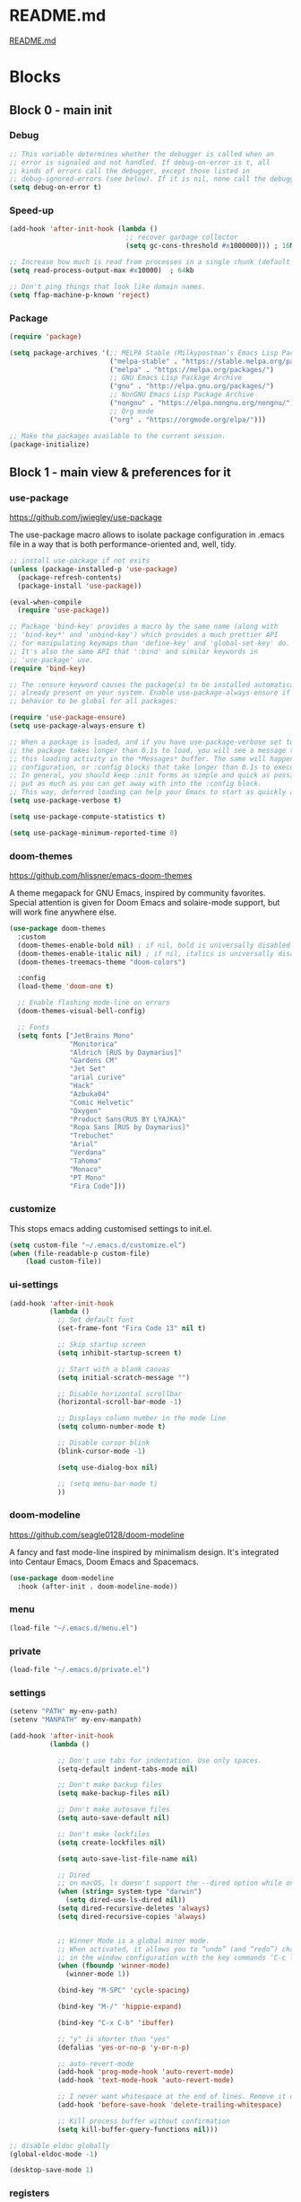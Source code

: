 * README.md
[[file:README.md][README.md]]

* Blocks
** Block 0 - main init
*** Debug

#+name: debug
#+begin_src emacs-lisp
;; This variable determines whether the debugger is called when an
;; error is signaled and not handled. If debug-on-error is t, all
;; kinds of errors call the debugger, except those listed in
;; debug-ignored-errors (see below). If it is nil, none call the debugger.
(setq debug-on-error t)
#+end_src

*** Speed-up

#+name: speed-up
#+begin_src emacs-lisp
(add-hook 'after-init-hook (lambda ()
                             ;; recover garbage collector
                             (setq gc-cons-threshold #x1000000))) ; 16Mb

;; Increase how much is read from processes in a single chunk (default is 4kb)
(setq read-process-output-max #x10000)  ; 64kb

;; Don't ping things that look like domain names.
(setq ffap-machine-p-known 'reject)
#+end_src

*** Package

#+name: package
#+begin_src emacs-lisp
(require 'package)

(setq package-archives '(;; MELPA Stable (Milkypostman’s Emacs Lisp Package Archive)
                         ("melpa-stable" . "https://stable.melpa.org/packages/")
                         ("melpa" . "https://melpa.org/packages/")
                         ;; GNU Emacs Lisp Package Archive
                         ("gnu" . "http://elpa.gnu.org/packages/")
                         ;; NonGNU Emacs Lisp Package Archive
                         ("nongnu" . "https://elpa.nongnu.org/nongnu/")
                         ;; Org mode
                         ("org" . "https://orgmode.org/elpa/")))

;; Make the packages available to the current session.
(package-initialize)
#+end_src

** Block 1 - main view & preferences for it
*** use-package

[[https://github.com/jwiegley/use-package][https://github.com/jwiegley/use-package]]

The use-package macro allows to isolate package configuration in .emacs file in a way that is both
performance-oriented and, well, tidy.

#+name: use-package
#+begin_src emacs-lisp
;; install use-package if not exits
(unless (package-installed-p 'use-package)
  (package-refresh-contents)
  (package-install 'use-package))

(eval-when-compile
  (require 'use-package))

;; Package 'bind-key' provides a macro by the same name (along with
;; 'bind-key*' and 'unbind-key') which provides a much prettier API
;; for manipulating keymaps than 'define-key' and 'global-set-key' do.
;; It's also the same API that ':bind' and similar keywords in
;; 'use-package' use.
(require 'bind-key)

;; The :ensure keyword causes the package(s) to be installed automatically if not
;; already present on your system. Enable use-package-always-ensure if you wish this
;; behavior to be global for all packages:

(require 'use-package-ensure)
(setq use-package-always-ensure t)

;; When a package is loaded, and if you have use-package-verbose set to t, or if
;; the package takes longer than 0.1s to load, you will see a message to indicate
;; this loading activity in the *Messages* buffer. The same will happen for
;; configuration, or :config blocks that take longer than 0.1s to execute.
;; In general, you should keep :init forms as simple and quick as possible, and
;; put as much as you can get away with into the :config block.
;; This way, deferred loading can help your Emacs to start as quickly as possible.
(setq use-package-verbose t)

(setq use-package-compute-statistics t)

(setq use-package-minimum-reported-time 0)
#+end_src

*** doom-themes

https://github.com/hlissner/emacs-doom-themes

A theme megapack for GNU Emacs, inspired by community favorites.
Special attention is given for Doom Emacs and solaire-mode support,
but will work fine anywhere else.

#+name: doom-themes
#+begin_src emacs-lisp
(use-package doom-themes
  :custom
  (doom-themes-enable-bold nil) ; if nil, bold is universally disabled
  (doom-themes-enable-italic nil) ; if nil, italics is universally disabled
  (doom-themes-treemacs-theme "doom-colors")

  :config
  (load-theme 'doom-one t)

  ;; Enable flashing mode-line on errors
  (doom-themes-visual-bell-config)

  ;; Fonts
  (setq fonts ["JetBrains Mono"
               "Monitorica"
               "Aldrich [RUS by Daymarius]"
               "Gardens CM"
               "Jet Set"
               "arial curive"
               "Hack"
               "Azbuka04"
               "Comic Helvetic"
               "Oxygen"
               "Product Sans(RUS BY LYAJKA)"
               "Ropa Sans [RUS by Daymarius]"
               "Trebuchet"
               "Arial"
               "Verdana"
               "Tahoma"
               "Monaco"
               "PT Mono"
               "Fira Code"]))
#+end_src

*** customize

This stops emacs adding customised settings to init.el.

#+name: customize
#+begin_src emacs-lisp
(setq custom-file "~/.emacs.d/customize.el")
(when (file-readable-p custom-file)
    (load custom-file))
#+end_src

*** ui-settings

#+name: ui-settings
#+begin_src emacs-lisp
(add-hook 'after-init-hook
          (lambda ()
            ;; Set default font
            (set-frame-font "Fira Code 13" nil t)

            ;; Skip startup screen
            (setq inhibit-startup-screen t)

            ;; Start with a blank canvas
            (setq initial-scratch-message "")

            ;; Disable horizontal scrollbar
            (horizontal-scroll-bar-mode -1)

            ;; Displays column number in the mode line
            (setq column-number-mode t)

            ;; Disable cursor blink
            (blink-cursor-mode -1)

            (setq use-dialog-box nil)

            ;; (setq menu-bar-mode t)
            ))
#+end_src

*** doom-modeline

https://github.com/seagle0128/doom-modeline

A fancy and fast mode-line inspired by minimalism design.
It's integrated into Centaur Emacs, Doom Emacs and Spacemacs.

#+name: doom-modeline
#+begin_src emacs-lisp
(use-package doom-modeline
  :hook (after-init . doom-modeline-mode))
#+end_src

*** menu

#+name: menu
#+begin_src emacs-lisp
(load-file "~/.emacs.d/menu.el")
#+end_src

*** private

#+name: private
#+begin_src emacs-lisp
(load-file "~/.emacs.d/private.el")
#+end_src

*** settings

#+name: settings
#+begin_src emacs-lisp
(setenv "PATH" my-env-path)
(setenv "MANPATH" my-env-manpath)

(add-hook 'after-init-hook
          (lambda ()

            ;; Don't use tabs for indentation. Use only spaces.
            (setq-default indent-tabs-mode nil)

            ;; Don't make backup files
            (setq make-backup-files nil)

            ;; Don't make autosave files
            (setq auto-save-default nil)

            ;; Don't make lockfiles
            (setq create-lockfiles nil)

            (setq auto-save-list-file-name nil)

            ;; Dired
            ;; on macOS, ls doesn't support the --dired option while on Linux it is supported.
            (when (string= system-type "darwin")
              (setq dired-use-ls-dired nil))
            (setq dired-recursive-deletes 'always)
            (setq dired-recursive-copies 'always)


            ;; Winner Mode is a global minor mode.
            ;; When activated, it allows you to “undo” (and “redo”) changes
            ;; in the window configuration with the key commands ‘C-c left’ and ‘C-c right’.
            (when (fboundp 'winner-mode)
              (winner-mode 1))

            (bind-key "M-SPC" 'cycle-spacing)

            (bind-key "M-/" 'hippie-expand)

            (bind-key "C-x C-b" 'ibuffer)

            ;; "y" is shorter than "yes"
            (defalias 'yes-or-no-p 'y-or-n-p)

            ;; auto-revert-mode
            (add-hook 'prog-mode-hook 'auto-revert-mode)
            (add-hook 'text-mode-hook 'auto-revert-mode)

            ;; I never want whitespace at the end of lines. Remove it on save.
            (add-hook 'before-save-hook 'delete-trailing-whitespace)

            ;; Kill process buffer without confirmation
            (setq kill-buffer-query-functions nil)))

;; disable eldoc globally
(global-eldoc-mode -1)

(desktop-save-mode 1)
#+end_src

*** registers

#+name: registers
#+begin_src emacs-lisp
(load-file "~/.emacs.d/registers.el")
#+end_src

** Block 2 - org
*** Org
**** org-superstar

https://github.com/integral-dw/org-superstar-mode

Prettify headings and plain lists in Org mode.
This package is a direct descendant of ‘org-bullets’, with most of the code base completely rewritten.

#+name: org-superstar
#+begin_src emacs-lisp
(use-package org-superstar
  :hook (org-mode . org-superstar-mode)
  :custom
  (org-superstar-headline-bullets-list  '("◉" "▸")))
#+end_src

**** ob-async

https://github.com/astahlman/ob-async

ob-async enables asynchronous execution of org-babel src blocks.

#+name: ob-async
#+begin_src emacs-lisp
(use-package ob-async
  ;; :defer 2
  ;; :commands (org-babel-execute ob-async-org-babel-execute-src-block)
  :init
  (defalias 'org-babel-execute-src-block:async 'ob-async-org-babel-execute-src-block))
#+end_src

**** org

#+name: org
#+begin_src emacs-lisp :noweb yes
(defun org-concat-entries (&rest entries)
  (interactive)
  (mapconcat (lambda (x) (org-entry-get nil x t)) entries ""))

(defun org-tangle-custom () ;; gzim9x
  (interactive)
  (let ((__filename "FILENAME")
        (__entries  "ENTRIES")
        (__tangle   "TANGLE")
        (__no       "no"))
    (or
     (-when-let (filename (org-entry-get nil __filename))
       (-when-let (entries (org-entry-get nil __entries t))
         (unless (string= (org-entry-get nil __tangle t) __no)
           (apply 'org-concat-entries (append (split-string entries) `(,__filename))))))
     __no)))

(use-package org
  :ensure nil

  ;; :hook (org-mode . (lambda()
  ;;                     ;; Set default font for org-mode some a bit more
  ;;                     (setq buffer-face-mode-face '(:height 130))
  ;;                     (buffer-face-mode)))

  :mode ("\\.org\\'" . org-mode)

  :bind (("C-1" . save-buffer)
         :map org-mode-map
         ("C-2" . org-ctrl-c-ctrl-c)
         ("C-c C-z" . slime-switch-to-output-buffer)
         ("C-t" . org-babel-tangle)
         ("M-]" . g7r-save-code-block)
         ("M-[" . g7r-get-code-block))
  ;; :hook ((org-babel-after-execute . org-redisplay-inline-images)) ;; TODO need rewrite

  :custom
  (org-startup-indented t)
  (org-startup-folded 'content)
  (org-src-preserve-indentation nil)
  (org-edit-src-content-indentation 0)
  (org-src-fontify-natively t)
  (org-src-tab-acts-natively t)
  (org-hide-emphasis-markers t)
  (org-src-window-setup 'current-window)
  (org-hide-emphasis-markers nil)
  (org-todo-keywords '((sequence "TODO(t)" "STARTED(s!)" "DONE(d!/!)" "WAITING(w!/!)" "CANCELLED(c!/!)")))
  (org-todo-keyword-faces '(("TODO"      . (:foreground "DeepPink2"
                                                        :weight bold
                                                        :height 100))
           		    ("STARTED"   . (:foreground "goldenrod1"
                                                        :weight bold
                                                        :height 100))
           		    ("DONE"      . (:foreground "snow4"
                                                        :weight bold
                                                        :height 100))
           		    ("WAITING"   . (:foreground "pink1"
                                                        :weight bold
                                                        :height 100))
           		    ("CANCELLED" . (:foreground "gray38"
                                                        :weight bold
                                                        :height 100))))

  ;; state changes will be logged in chronological order, from top to bottom
  (org-log-states-order-reversed nil)

  ;; Don't ask to eval code in SRC blocks
  (org-confirm-babel-evaluate nil)

  (org-hierarchical-todo-statistics nil)

  :custom-face
  (org-property-value ((t (:foreground "LightPink2"))))
  (org-meta-line ((t (:foreground "LightSalmon2"))))
  (org-block-begin-line ((t (:inherit 'org-block
                             :foreground "DarkOrange4"
                             :extend t))))

  :config
  ;; Corrects (and improves) org-mode's native fontification.
  (doom-themes-org-config)
  (org-babel-do-load-languages 'org-babel-load-languages
                               '((emacs-lisp . t)
                                 (lisp . t)
                                 (clojure . t)
                                 (shell . t)
                                 (js . t)
                                 (C .t)
                                 (python . t)
                                 ;; (prolog .t)
                                 ;; (perl . t)
      				 ;; (raku . t)
      				 ;; (dart . t)
      				 ;; (php . t)
                                 (plantuml . t)))
  <<org-superstar>>
  <<ob-async>>
  )
#+end_src

**** org-agenda

#+name: org-agenda
#+begin_src emacs-lisp
(use-package org-agenda
  :ensure nil
  :bind ("M-4" . org-agenda)
  :config
  (load-file "~/.emacs.d/agenda-files.el"))
#+end_src

** Block 3 - other packages & preferences
*** paren

https://www.emacswiki.org/emacs/ShowParenMode

show-paren-mode allows one to see matching pairs of parentheses

#+name: paren
#+begin_src emacs-lisp
(use-package paren
    :ensure nil
    :hook (prog-mode . show-paren-mode)
    :custom
    (show-paren-delay 0)
    (show-paren-style 'parenthesis))
#+end_src

*** rainbow-delimiters

https://github.com/Fanael/rainbow-delimiters

rainbow-delimiters is a "rainbow parentheses"-like mode which
highlights delimiters such as parentheses, brackets or braces
according to their depth.

#+name: rainbow-delimiters
#+begin_src emacs-lisp
(use-package rainbow-delimiters
  :hook (prog-mode . rainbow-delimiters-mode))
#+end_src

*** restart-emacs

https://github.com/iqbalansari/restart-emacs

This is a simple package to restart Emacs for within Emacs.

#+name: restart-emacs
#+begin_src emacs-lisp
(use-package restart-emacs
  :commands restart-emacs
  :bind ("C-x C-c". nil))
#+end_src

*** treemacs

https://github.com/Alexander-Miller/treemacs

Treemacs - a tree layout file explorer for Emacs

#+name: treemacs
#+begin_src emacs-lisp
(use-package treemacs
  :bind ("M-1" . treemacs)
  :custom
  (doom-themes-treemacs-theme "doom-colors")
  :config
  (doom-themes-treemacs-config))
#+end_src

*** vterm

[[https://github.com/akermu/emacs-libvterm][https://github.com/akermu/emacs-libvterm]]

Emacs-libvterm (vterm) is fully-fledged terminal emulator inside GNU Emacs based on libvterm, a C library. As a result of using compiled code (instead of elisp), emacs-libvterm is fully capable, fast, and it can seamlessly handle large outputs.

#+name: vterm
#+begin_src emacs-lisp
(use-package vterm
  :bind ("M-3" . vterm)
  :custom
  (vterm-always-compile-module t))
#+end_src

*** Writeroom

[[https://github.com/joostkremers/writeroom-mode][https://github.com/joostkremers/writeroom-mode]]

writeroom-mode is a minor mode for Emacs that implements a distraction-free writing mode similar to the
famous Writeroom editor for OS X. writeroom-mode is meant for GNU Emacs 24, lower versions are not actively supported.

#+name: writeroom
#+begin_src emacs-lisp
(use-package writeroom-mode
  :bind (("M-2" . writeroom-mode)
         :map writeroom-mode-map
         ("C-," . writeroom-decrease-width)
         ("C-." . writeroom-increase-width)
         ("C-M-=" . writeroom-adjust-width)))
#+end_src

*** Windmove

https://www.emacswiki.org/emacs/WindMove

Windmove is a library built into GnuEmacs starting with version 21. It lets you move point from window to window using Shift and the arrow keys. This is easier to type than ‘C-x o’ and, for some users, may be more intuitive.

#+name: windmove
#+begin_src emacs-lisp
(use-package windmove
  :ensure nil
  :defer 1
  :custom
  (windmove-wrap-around t)
  :config
  ;; use shift + arrow keys to switch between visible buffers
  (windmove-default-keybindings 'super))
#+end_src

*** google-translate

[[https://github.com/atykhonov/google-translate][https://github.com/atykhonov/google-translate]]

This package allows to translate the strings using Google Translate service directly from GNU Emacs.

#+name: google-translate
#+begin_src emacs-lisp
(defun google-translate--search-tkk-new () "Search TKK." (list 430675 2721866130))

(use-package google-translate
    :bind (("M-9" . google-translate-at-point)
           ("M-0" . google-translate-at-point-reverse))
    :init
    (advice-add 'google-translate--search-tkk :override #'google-translate--search-tkk-new)
    :custom
    (google-translate-backend-method 'curl)
    (google-translate-default-source-language "en")
    (google-translate-default-target-language "ru"))
#+end_src

*** which-key

[[https://github.com/justbur/emacs-which-key][https://github.com/justbur/emacs-which-key]]

which-key is a minor mode for Emacs that displays the key bindings following your currently entered incomplete command (a prefix) in a popup.

#+name: which-key
#+begin_src emacs-lisp
(use-package which-key
	:hook (after-init . which-key-mode)
	:custom
	(which-key-idle-delay 3.0)
	(which-key-idle-secondary-delay 0.1))
#+end_src

*** crux

[[https://github.com/bbatsov/crux][https://github.com/bbatsov/crux]]

A Collection of Ridiculously Useful eXtensions for Emacs.
crux bundles many useful interactive commands to enhance your
overall Emacs experience.

#+name: crux
#+begin_src emacs-lisp
(use-package crux
  :bind (("M-o" . crux-smart-open-line)
         ("C-a" . crux-move-beginning-of-line)
         ("C-k" . crux-smart-kill-line)))
#+end_src

*** expand-region

https://github.com/magnars/expand-region.el

Expand region increases the selected region by semantic units.
Just keep pressing the key until it selects what you want.

#+name: expand-region
#+begin_src emacs-lisp
(use-package expand-region
  :bind ("C-=" . er/expand-region))
#+end_src

*** YASnippet

[[https://github.com/joaotavora/yasnippet][https://github.com/joaotavora/yasnippet]]
YASnippet is a template system for Emacs. It allows you to type an abbreviation and automatically expand it into function templates.

#+name: yasnippet
#+begin_src emacs-lisp
(use-package yasnippet
  :hook ((org-mode  . yas-minor-mode)
         (prog-mode . yas-minor-mode))

  :bind (:map yas-minor-mode-map
              ;; Disable TAB from expanding snippets, as I don't use it and
              ;; it's annoying.
              ("TAB" . nil)
              ("<tab>" . nil))

	:custom
  ;; Reduce verbosity. The default value is 3. Bumping it down to 2
  ;; eliminates a message about successful snippet lazy-loading setup
  ;; on every(!) Emacs init. Errors should still be shown.
  (yas-verbosity 2)

  (yas-snippet-dirs '("~/.emacs.d/snippets"))
  :config
  (use-package yasnippet-snippets)
  (yas-reload-all))
#+end_src

*** ESUP - Emacs Start Up Profiler

https://github.com/jschaf/esup

Benchmark Emacs Startup time without ever leaving your Emacs.

#+name: esup
#+begin_src emacs-lisp
(use-package esup
  :commands esup
  :custom
  (esup-depth 0))
#+end_src

*** Emms - Emacs Multi-Media System

https://www.emacswiki.org/emacs/EMMS

EMMS is the Emacs Multi-Media System.
It tries to be a clean and small application to play multimedia files from Emacs
using external players. Many of its ideas are derived from MpthreePlayer,
but it tries to be more general and cleaner. It is comparable to Bongo.

#+name: emms
#+begin_src emacs-lisp
(use-package emms
  :commands (emms emms-streams emms-playlist-new)

  :bind (("M-5" . emms-previous)
         ("C-6" . (lambda ()
                      (interactive)
                      (emms-playlist-new "Radios")
                      ;; (emms-playlist-set-playlist-buffer)
                      (emms-play-playlist "~/.emacs.d/radios.emms")))
         ("M-6" . (lambda ()
                    (interactive)
                    ;; (emms-play-streamlist "")
                    (emms-play-directory my-emms-directory-music)
                    ))
         ("M-7" . emms-stop)
         ("M-8" . emms-next))

  :config
  (require 'emms-setup)
  (emms-all)
  (emms-default-players)

  ;; Remove playing time from mode line.
  (emms-playing-time-disable-display)

  :custom
  (emms-info-asynchronously t)
  (emms-playlist-buffer-name "*Emms*"))
 #+end_src

*** all-the-icons

#+name: all-the-icons
#+begin_src emacs-lisp
;; In order for the icons to work it is very important that you install
;; the Resource Fonts included in this package, they are available in the
;; fonts directory. You can also install the latest fonts for this package
;; in the (guessed?) based on the OS by calling the following function:
;; M-x all-the-icons-install-fonts

(use-package all-the-icons
  :defer 1)
#+end_src

*** selectrum

https://github.com/raxod502/selectrum

Selectrum is a better solution for incremental narrowing in Emacs,
replacing Helm, Ivy, and Ido.

#+name: selectrum
#+begin_src emacs-lisp
(use-package selectrum
  :hook (after-init . selectrum-mode)

  :bind (:map selectrum-minibuffer-map
              ("<up>"     . selectrum-previous-candidate)
              ("<down>"   . selectrum-next-candidate)
              ("<right>"  . selectrum-next-candidate)
              ("<left>"   . selectrum-previous-candidate)
              ("<escape>" . minibuffer-keyboard-quit))

  :config
  (use-package selectrum-prescient
    :config
    (selectrum-prescient-mode +1)
    (prescient-persist-mode +1)))
  #+end_src

*** company

https://company-mode.github.io/

Company is a text completion framework for Emacs.
The name stands for "complete anything".
It uses pluggable back-ends and front-ends to retrieve
and display completion candidates.

#+name: company
#+begin_src emacs-lisp
(use-package company
  :hook ((org-mode . company-mode)
         (prog-mode . company-mode))

  :custom
  ;; Make completions display twice as soon.
  (company-idle-delay 0.15)

  ;; Make completions display when you have only typed two character,
  ;; instead of three.
  (company-minimum-prefix-length 2)

  ;; Always display the entire suggestion list onscreen, placing it
  ;; above the cursor if necessary.
  (company-tooltip-minimum company-tooltip-limit)

  (company-tooltip-limit 10)
  (company-tooltip-align-annotations t)
  (company-require-match 'never)

  (company-dabbrev-char-regexp "[[:word:]_:@.-]+")
  (company-dabbrev-downcase nil)
  (company-dabbrev-ignore-case nil)
  (company-dabbrev-minimum-length 2)

  :config
  (use-package company-box
    :hook (company-mode . company-box-mode)
    :custom
    (company-box-show-single-candidate t)
    (company-box-backends-colors nil)
    (company-box-max-candidates 25)
    (company-box-scrollbar nil)))
#+end_src

*** security

#+name: security
#+begin_src emacs-lisp
(use-package epa
  :after (epg)
  :init
  (setq epa-file-cache-passphrase-for-symmetric-encryption t)
  :config
  (epa-file-enable)
  :custom
  (epa-pinentry-mode 'loopback)
  :pin melpa)
#+end_src

*** smartparens

https://github.com/Fuco1/smartparens

Smartparens is a minor mode for dealing with pairs in Emacs.

#+name: smartparens
#+begin_src emacs-lisp
(use-package smartparens
  :hook (prog-mode . smartparens-mode))
#+end_src

*** Projectile

https://github.com/bbatsov/projectile

Projectile is a project interaction library for Emacs.
Its goal is to provide a nice set of features operating
on a project level without introducing external dependencies
(when feasible). For instance - finding project files has a
portable implementation written in pure Emacs Lisp without
the use of GNU find (but for performance sake an indexing
mechanism backed by external commands exists as well).

#+name: projectile
#+begin_src emacs-lisp
(use-package projectile
  :hook (after-init . projectile-mode))
#+end_src

*** org-redmine

https://github.com/gongo/org-redmine

#+name: org-redmine
#+begin_src emacs-lisp
;; (use-package org-redmine
;;     :ensure nil ; do not download by use-package
;;     :init
;;     (add-to-list 'load-path "~/.emacs.d/org-redmine/"))
#+end_src

*** dash-at-point

https://github.com/stanaka/dash-at-point

Dash is an API Documentation Browser and Code Snippet Manager. dash-at-point make it easy to search the word at point with Dash.

#+name: dash-at-point
#+begin_src emacs-lisp
(use-package dash-at-point
  :bind ("C-c d" . dash-at-point))
#+end_src

*** aggressive-indent

https://github.com/Malabarba/aggressive-indent-mode

aggressive-indent-mode is a minor mode that keeps your code always indented.
It reindents after every change, making it more reliable than electric-indent-mode.

#+name: aggressive-indent
#+begin_src emacs-lisp
(use-package aggressive-indent
  :hook ((emacs-lisp-mode . aggressive-indent-mode)
         (clojure-mode . aggressive-indent-mode)))
#+end_src

*** doc-view

#+name: doc-view
#+begin_src emacs-lisp
(use-package doc-view
  :ensure nil
  :commands doc-view-mode
  :bind (:map doc-view-mode-map
              ("<right>" . doc-view-next-page)
              ("<left>"  . doc-view-previous-page))
  :custom
  (doc-view-resolution 300))
#+end_src

** Block 4 - languages
*** Elisp
**** highlight-defined

https://github.com/Fanael/highlight-defined

highlight-defined is an Emacs minor mode that highlights defined
Emacs Lisp symbols in source code.

Currently it recognizes Lisp function, built-in function, macro,
face and variable names.

#+name: highlight-defined
#+begin_src emacs-lisp
(use-package highlight-defined
  :hook (emacs-lisp-mode . highlight-defined-mode)
  :custom-face
  (highlight-defined-variable-name-face ((t (:inherit 'font-lock-variable-name-face
                                             :foreground "RosyBrown3"))))
  (highlight-defined-function-name-face ((t (:inherit 'font-lock-function-name-face
                                             :foreground "wheat3"))))
  (highlight-defined-builtin-function-name-face ((t (:inherit 'highlight-defined-function-name-face
                                                     :foreground "RosyBrown1"))))
  :custom
  (highlight-defined-face-use-itself nil))
#+end_src

**** elisp-mode

Emacs lisp mode

#+name: elisp
#+begin_src emacs-lisp :noweb yes
(use-package elisp-mode
  :ensure nil
  :defines flycheck-disabled-checkers
  :hook (emacs-lisp-mode . (lambda ()
                             "Disable the checkdoc checker."
                             (interactive)
                             (setq-local flycheck-disabled-checkers
                                         '(emacs-lisp-checkdoc)))))
<<highlight-defined>>
#+end_src

*** Lisp

#+name: lisp
#+begin_src emacs-lisp
(use-package slime
  :bind ("M-)" . slime-close-all-parens-in-sexp)
  :init
  (setq inferior-lisp-program "/usr/local/bin/sbcl --noinform")
  :config
  (load (expand-file-name "~/quicklisp/slime-helper.el")))
#+end_src

*** JavaScript

#+name: javascript
#+begin_src emacs-lisp
;; A major mode for editing JSX files
;; This mode derives from js2-mode, extending its parser to support
;; JSX syntax according to the official spec. This means you get all
;; of the js2 features plus proper syntax checking and highlighting
;; of JSX code blocks.
(use-package rjsx-mode
  :mode ("\\.js\\'" "\\.jsx\\'")

  :custom
  (js2-strict-missing-semi-warning nil)

  :config
  ;; This provides add-node-modules-path, which searches the current
  ;; files parent directories for the node_modules/.bin/ directory
  ;; and adds it to the buffer local exec-path.
  ;; This allows Emacs to find project based installs of e.g. eslint.
  (use-package add-node-modules-path
    :hook rjsx-mode))
#+end_src

*** Clojure
**** flycheck-clj-kondo

https://github.com/borkdude/flycheck-clj-kondo

This package integrates clj-kondo with Emacs via flycheck.

#+name: flycheck-clj-kondo
#+begin_src emacs-lisp
(use-package flycheck-clj-kondo
  :defer t)
#+end_src

**** cider

https://github.com/clojure-emacs/cider

CIDER is the Clojure(Script) Interactive Development Environment that Rocks!

CIDER extends Emacs with support for interactive programming in Clojure.
The features are centered around cider-mode, an Emacs minor-mode that
complements clojure-mode. While clojure-mode supports editing Clojure source
files, cider-mode adds support for interacting with a running Clojure process
for compilation, code completion, debugging, definition and documentation
lookup, running tests and so on.

#+name: cider
#+begin_src emacs-lisp
(use-package cider
  :defer t
  ;; :commands (cider-jack-in
  ;;            cider-jack-in-clj
  ;;            cider-jack-in-cljs
  ;;            cider-jack-in-clj&cljs)
  :custom

  ;; The CIDER welcome message often obscures any error messages that
  ;; the above code is supposed to be making visible. So, we need to
  ;; turn off the welcome message.
  (cider-repl-display-help-banner nil)

  ;; Sometimes in the CIDER REPL, when Emacs is running slowly, you
  ;; can manage to press TAB before the Company completions menu pops
  ;; up. This triggers a 'completing-read', which is disorienting. So
  ;; we reset TAB to its default functionality (i.e. indent only) in
  ;; the CIDER REPL.
  (cider-repl-tab-command 'indent-for-tab-command)

  ;; Don't focus the cursor in the CIDER REPL once it starts. Since
  ;; the REPL takes so long to start up, especially for large
  ;; projects, you either have to wait for a minute without doing
  ;; anything or be prepared for your cursor to suddenly shift buffers
  ;; without warning sometime in the near future. This is annoying, so
  ;; turn off the behavior. For a historical perspective see [1].
  ;;
  ;; [1]: https://github.com/clojure-emacs/cider/issues/1872
  (cider-repl-pop-to-buffer-on-connect 'display-only)

  :pin melpa-stable)
#+end_src

**** clojure-mode

https://github.com/clojure-emacs/clojure-mode

clojure-mode is an Emacs major mode that provides font-lock (syntax highlighting),
indentation, navigation and refactoring support for the Clojure(Script) programming language.

#+name: clojure
#+begin_src emacs-lisp :noweb yes
<<flycheck-clj-kondo>>

(use-package clojure-mode
  :mode (("\\.\\(clj\\|dtm\\|edn\\)\\'" . clojure-mode)
         ("\\.cljc\\'" . clojurec-mode)
         ("\\.cljs\\'" . clojurescript-mode))
  :config
  (require 'flycheck-clj-kondo))

<<cider>>
#+end_src

*** SCSS

https://github.com/antonj/scss-mode

Major mode for editing SCSS files in Emacs.

#+name: scss
#+begin_src emacs-lisp
(use-package scss-mode
  :mode ("\\.scss$" . scss-mode))
#+end_src

*** Dart

#+name: dart
#+begin_src emacs-lisp
(use-package dart-mode
  :defer 1
  :custom
  (lsp-dart-sdk-dir "~/development/flutter/bin/cache/dart-sdk/")
  (dart-sdk-path "~/development/flutter/bin/cache/dart-sdk/"))

(use-package flutter
  :after dart-mode
  :custom
  (flutter-sdk-path "~/development/flutter/"))

(use-package lsp-dart
  :hook
  (dart-mode . lsp)
  :custom
  (lsp-dart-flutter-sdk-dir "~/development/flutter/")
  (lsp-dart-sdk-dir "~/development/flutter/bin/cache/dart-sdk/")
  (lsp-dart-flutter-fringe-colors nil)
  (lsp-dart-flutter-widget-guides nil)
  (lsp-dart-closing-labels nil)
  (lsp-dart-main-code-lens nil))

;; :init
;; (setq lsp-dart-flutter-fringe-colors nil
;;       lsp-dart-flutter-widget-guides nil
;;       lsp-dart-closing-labels nil
;;       lsp-dart-main-code-lens nil)

;; run app from desktop without emulator
(use-package hover)
#+end_src

*** Prolog

#+name: prolog
#+begin_src emacs-lisp
;; (load-file "~/.emacs.d/prolog.elc")
;; (autoload 'prolog-mode "prolog" "Major mode for editing Prolog programs." t)
;; (add-to-list 'auto-mode-alistt '("\\.pl\\'" . prolog-mode))

(use-package prolog
    :requires (quelpa quelpa-use-package)
    :quelpa
    (prolog :version original :fetcher file :path "~/.emacs.d/prolog.el")
    :custom
    (prolog-system 'swi)  ;; ob-prolog for swi only
    (prolog-program-switches '((swi ("-G128M" "-T128M" "-L128M" "-O"))
                               (t nil)))
    (prolog-electric-if-then-else-flag t))

;; (quelpa '(prolog :version original :fetcher file :path "~/.emacs.d/prolog.el"))

(use-package ediprolog
    :ensure nil
    :bind ([f10] . ediprolog-dwim)
    :custom
    (ediprolog-system 'swi))
#+end_src

*** Raku

#+name: raku
#+begin_src emacs-lisp
(use-package raku-mode)
#+end_src

*** YAML

https://github.com/yoshiki/yaml-mode

Simple major mode to edit YAML file for emacs

#+name: yaml
#+begin_src emacs-lisp
(use-package yaml-mode
  :mode ("\\.yml\\'" . yaml-mode))
#+end_src

*** PHP

#+name: php
#+begin_src emacs-lisp
(eval-when-compile
  (require 'use-package))

(use-package php-mode)
#+end_src

** Block 5 - magit
*** magit

https://magit.vc/

Magit is a complete text-based user interface to Git.
It fills the glaring gap between the Git command-line interface and various GUIs,
letting you perform trivial as well as elaborate version control tasks with just
a couple of mnemonic key presses.

#+name: magit
#+begin_src emacs-lisp
(use-package magit
  :defer 1
  :bind ("C-5" . magit-status))
#+end_src

** Block 6 - syntax checking
*** flycheck

#+name: flycheck
#+begin_src emacs-lisp
(use-package flycheck
  :hook (after-init . global-flycheck-mode)
  :config
  (use-package flycheck-pos-tip))
#+end_src

** Block 7 - functions
*** functions

#+name: functions
#+begin_src emacs-lisp
(defun close-all-buffers ()
  (interactive)
  (mapc 'kill-buffer (buffer-list))
  (delete-other-windows))

(defun open-shell (path name)
  (dired path)
  (shell)
  (rename-buffer name))
#+end_src

* Files
** early-init.el

#+begin_src emacs-lisp :tangle ~/.emacs.d/early-init.el :noweb yes
;; early-init.el --- Early initialization. -*- lexical-binding: t -*-

;; Defer garbage collection further back in the startup process
(setq gc-cons-threshold most-positive-fixnum)

;; Package initialize occurs automatically, before 'user-init-file' is
;; loaded, but after 'early-init-file'. We handle package
;; initialization, so we must prevent Emacs from doing it early!
(setq package-enable-at-startup nil)

;; Inhibit resizing frame
(setq frame-inhibit-implied-resize t)

;; Faster to disable these here (before they've been initialized)
(push '(menu-bar-lines . 0) default-frame-alist)
(push '(tool-bar-lines . 0) default-frame-alist)
(push '(vertical-scroll-bars) default-frame-alist)
#+end_src

** init.el

#+begin_src emacs-lisp :tangle ~/.emacs.d/init.el :noweb yes
;;; init.el -*- lexical-binding: t; -*-

;; Block 0 - main init

<<debug>>
<<speed-up>>
<<package>>

;; Block 1 - main view & preferences for it

<<use-package>>
<<doom-themes>>
<<customize>>
<<ui-settings>>
<<doom-modeline>>
<<menu>>
<<private>>
<<settings>>
<<registers>>


;; Block 2 - orgmode

<<org>>
<<org-agenda>>

;; Block 3 - other packages & preferences

<<paren>>
<<rainbow-delimiters>>
<<restart-emacs>>
<<treemacs>>
<<vterm>>
<<writeroom>>
<<windmove>>
<<google-translate>>
<<which-key>>
<<crux>>
<<expand-region>>
<<yasnippet>>
<<esup>>
<<emms>>
<<all-the-icons>>
<<selectrum>>
<<company>>
<<security>>
<<smartparens>>
<<projectile>>
<<org-redmine>>
<<dash-at-point>>
<<aggressive-indent>>
<<doc-view>>


;; Block 4 - languages

<<elisp>>
<<lisp>>
<<javascript>>
<<clojure>>
<<scss>>
;; (require 'module-dart)
;; (require 'module-prolog)
;; (require 'module-raku)
<<yaml>>
;; (require 'module-php)
;; (require 'module-plantuml)


;; Block 5 - magit

<<magit>>


;; Block 6 - syntax checking

<<flycheck>>


;; Block 7 - functions

<<functions>>
#+end_src

* LICENSE
[[file:LICENSE][LICENSE]]
